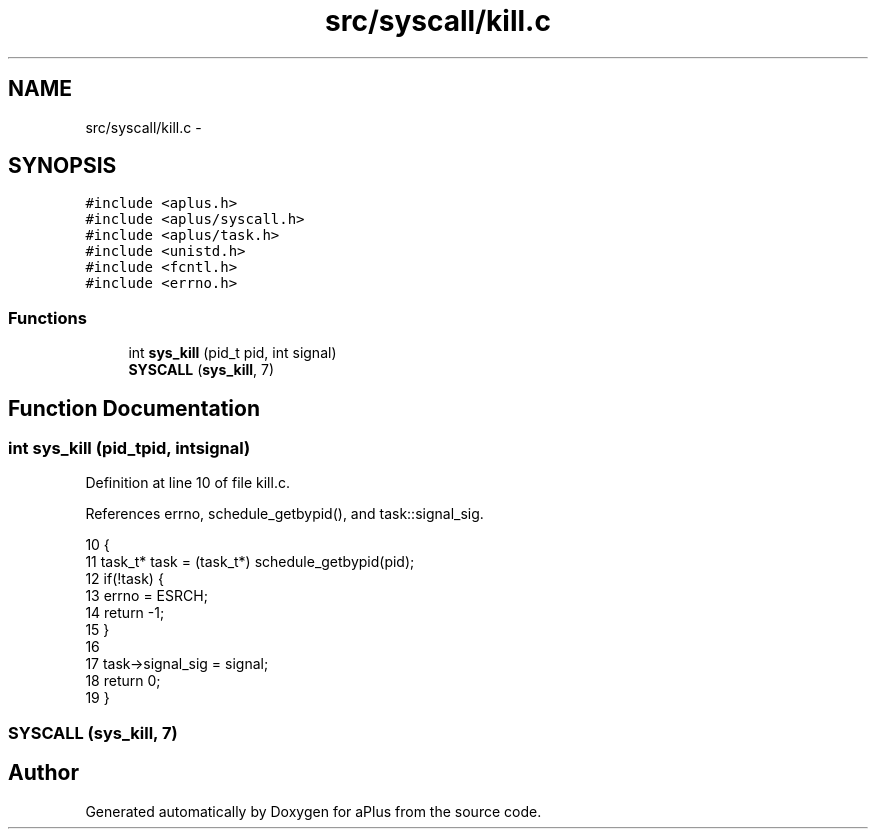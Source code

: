 .TH "src/syscall/kill.c" 3 "Sun Nov 9 2014" "Version 0.1" "aPlus" \" -*- nroff -*-
.ad l
.nh
.SH NAME
src/syscall/kill.c \- 
.SH SYNOPSIS
.br
.PP
\fC#include <aplus\&.h>\fP
.br
\fC#include <aplus/syscall\&.h>\fP
.br
\fC#include <aplus/task\&.h>\fP
.br
\fC#include <unistd\&.h>\fP
.br
\fC#include <fcntl\&.h>\fP
.br
\fC#include <errno\&.h>\fP
.br

.SS "Functions"

.in +1c
.ti -1c
.RI "int \fBsys_kill\fP (pid_t pid, int signal)"
.br
.ti -1c
.RI "\fBSYSCALL\fP (\fBsys_kill\fP, 7)"
.br
.in -1c
.SH "Function Documentation"
.PP 
.SS "int sys_kill (pid_tpid, intsignal)"

.PP
Definition at line 10 of file kill\&.c\&.
.PP
References errno, schedule_getbypid(), and task::signal_sig\&.
.PP
.nf
10                                     {
11     task_t* task = (task_t*) schedule_getbypid(pid);
12     if(!task) {
13         errno = ESRCH;
14         return -1;
15     }
16     
17     task->signal_sig = signal;
18     return 0;
19 }
.fi
.SS "SYSCALL (\fBsys_kill\fP, 7)"

.SH "Author"
.PP 
Generated automatically by Doxygen for aPlus from the source code\&.

